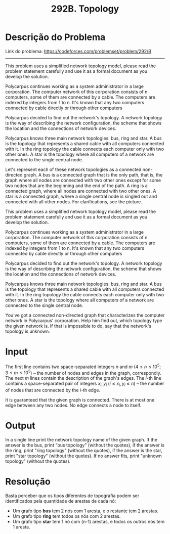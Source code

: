 #+title: 292B. Topology

* Descrição do Problema

Link do problema: https://codeforces.com/problemset/problem/292/B

-----

This problem uses a simplified network topology model, please read the problem statement carefully and use it as a formal document as you develop the solution.

Polycarpus continues working as a system administrator in a large corporation. The computer network of this corporation consists of n computers, some of them are connected by a cable. The computers are indexed by integers from 1 to n. It's known that any two computers connected by cable directly or through other computers

Polycarpus decided to find out the network's topology. A network topology is the way of describing the network configuration, the scheme that shows the location and the connections of network devices.

Polycarpus knows three main network topologies: bus, ring and star. A bus is the topology that represents a shared cable with all computers connected with it. In the ring topology the cable connects each computer only with two other ones. A star is the topology where all computers of a network are connected to the single central node.

Let's represent each of these network topologies as a connected non-directed graph. A bus is a connected graph that is the only path, that is, the graph where all nodes are connected with two other ones except for some two nodes that are the beginning and the end of the path. A ring is a connected graph, where all nodes are connected with two other ones. A star is a connected graph, where a single central node is singled out and connected with all other nodes. For clarifications, see the picture.

This problem uses a simplified network topology model, please read the problem statement carefully and use it as a formal document as you develop the solution.

Polycarpus continues working as a system administrator in a large corporation. The computer network of this corporation consists of n computers, some of them are connected by a cable. The computers are indexed by integers from 1 to n. It's known that any two computers connected by cable directly or through other computers

Polycarpus decided to find out the network's topology. A network topology is the way of describing the network configuration, the scheme that shows the location and the connections of network devices.

Polycarpus knows three main network topologies: bus, ring and star. A bus is the topology that represents a shared cable with all computers connected with it. In the ring topology the cable connects each computer only with two other ones. A star is the topology where all computers of a network are connected to the single central node.

You've got a connected non-directed graph that characterizes the computer network in Polycarpus' corporation. Help him find out, which topology type the given network is. If that is impossible to do, say that the network's topology is unknown.

* Input

The first line contains two space-separated integers $n$ and $m$ ($4 \leq n \leq 10^5; 3 \leq m \leq 10^5$) -- the number of nodes and edges in the graph, correspondly.
The next $m$ lines contain the description of the graph's edges.
The $i$-th line contains a space-separated pair of integers $x_i, y_i$ ($i \leq x_i, y_i \leq n$) -- the number of nodes that are connected by the $i$-th edge.

It is guaranteed that the given graph is connected.
There is at most one edge between any two nodes.
No edge connects a node to itself.

* Output

In a single line print the network topology name of the given graph. If the answer is the bus, print "bus topology" (without the quotes), if the answer is the ring, print "ring topology" (without the quotes), if the answer is the star, print "star topology" (without the quotes). If no answer fits, print "unknown topology" (without the quotes).

* Resolução

Basta perceber que os tipos diferentes de topografia podem ser identificados pela quantidade de arestas de cada nó:

- Um grafo tipo *bus* tem 2 nós com 1 aresta, e o restante tem 2 arestas.
- Um grafo tipo *ring* tem todos os nós com 2 arestas.
- Um grafo tipo *star* tem 1 nó com (n-1) arestas, e todos os outros nós tem 1 aresta.
